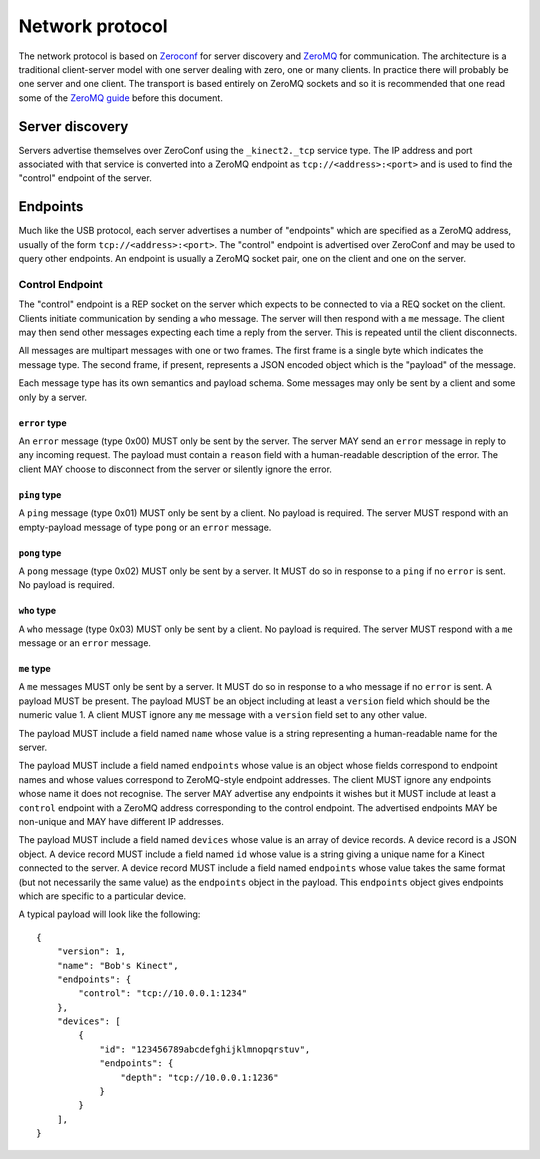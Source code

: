 Network protocol
================

The network protocol is based on `Zeroconf
<https://en.wikipedia.org/wiki/Zero-configuration_networking>`_ for server
discovery and `ZeroMQ <http://zeromq.org/>`_ for communication.  The
architecture is a traditional client-server model with one server dealing with
zero, one or many clients. In practice there will probably be one server and
one client.  The transport is based entirely on ZeroMQ sockets and so it is
recommended that one read some of the `ZeroMQ guide
<http://zguide.zeromq.org/page:all>`_ before this document.

Server discovery
----------------

Servers advertise themselves over ZeroConf using the ``_kinect2._tcp`` service
type. The IP address and port associated with that service is converted into a
ZeroMQ endpoint as ``tcp://<address>:<port>`` and is used to find the "control"
endpoint of the server.

Endpoints
---------

Much like the USB protocol, each server advertises a number of "endpoints"
which are specified as a ZeroMQ address, usually of the form
``tcp://<address>:<port>``. The "control" endpoint is advertised over ZeroConf
and may be used to query other endpoints.  An endpoint is usually a ZeroMQ
socket pair, one on the client and one on the server.

Control Endpoint
````````````````

The "control" endpoint is a REP socket on the server which expects to be
connected to via a REQ socket on the client. Clients initiate communication
by sending a ``who`` message. The server will then respond with a ``me``
message. The client may then send other messages expecting each time a reply
from the server. This is repeated until the client disconnects.

All messages are multipart messages with one or two frames. The first frame
is a single byte which indicates the message type. The second frame, if
present, represents a JSON encoded object which is the "payload" of the
message.

Each message type has its own semantics and payload schema. Some messages may
only be sent by a client and some only by a server.

``error`` type
~~~~~~~~~~~~~~

An ``error`` message (type 0x00) MUST only be sent by the server. The server
MAY send an ``error`` message in reply to any incoming request. The payload
must contain a ``reason`` field with a human-readable description of the error.
The client MAY choose to disconnect from the server or silently ignore the
error.

``ping`` type
~~~~~~~~~~~~~

A ``ping`` message (type 0x01) MUST only be sent by a client. No payload is
required. The server MUST respond with an empty-payload message of type
``pong`` or an ``error`` message.

``pong`` type
~~~~~~~~~~~~~

A ``pong`` message (type 0x02) MUST only be sent by a server. It MUST do so in
response to a ``ping`` if no ``error`` is sent. No payload is required.

``who`` type
~~~~~~~~~~~~

A ``who`` message (type 0x03) MUST only be sent by a client. No payload is
required. The server MUST respond with a ``me`` message or an ``error``
message.

``me`` type
~~~~~~~~~~~

A ``me`` messages MUST only be sent by a server. It MUST do so in
response to a ``who`` message if no ``error`` is sent. A payload MUST be
present. The payload MUST be an object including at least a ``version``
field which should be the numeric value 1. A client MUST ignore any ``me``
message with a ``version`` field set to any other value.

The payload MUST include a field named ``name`` whose value is a string
representing a human-readable name for the server.

The payload MUST include a field named ``endpoints`` whose value is an object
whose fields correspond to endpoint names and whose values correspond to
ZeroMQ-style endpoint addresses. The client MUST ignore any endpoints whose
name it does not recognise. The server MAY advertise any endpoints it wishes
but it MUST include at least a ``control`` endpoint with a ZeroMQ address
corresponding to the control endpoint. The advertised endpoints MAY be
non-unique and MAY have different IP addresses.

The payload MUST include a field named ``devices`` whose value is an array of
device records. A device record is a JSON object. A device record MUST include
a field named ``id`` whose value is a string giving a unique name for a Kinect
connected to the server. A device record MUST include a field named
``endpoints`` whose value takes the same format (but not necessarily the same
value) as the ``endpoints`` object in the payload. This ``endpoints`` object
gives endpoints which are specific to a particular device.

A typical payload will look like the following::

    {
        "version": 1,
        "name": "Bob's Kinect",
        "endpoints": {
            "control": "tcp://10.0.0.1:1234"
        },
        "devices": [
            {
                "id": "123456789abcdefghijklmnopqrstuv",
                "endpoints": {
                    "depth": "tcp://10.0.0.1:1236"
                }
            }
        ],
    }
